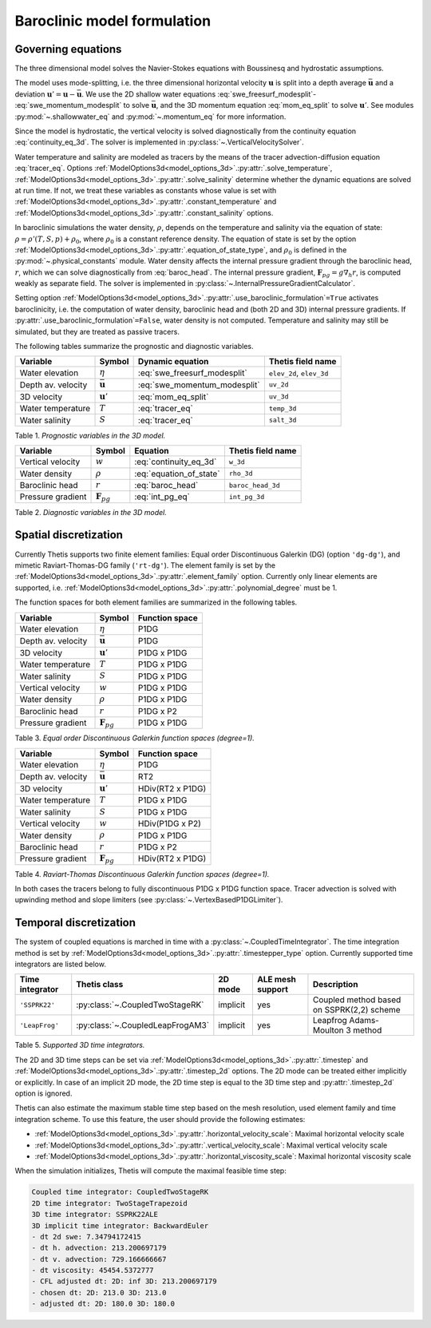 Baroclinic model formulation
============================

.. highlight:: python

Governing equations
-------------------

The three dimensional model solves the Navier-Stokes equations with Boussinesq
and hydrostatic assumptions.

The model uses mode-splitting, i.e. the three dimensional horizontal
velocity :math:`\mathbf{u}` is split into a depth average
:math:`\bar{\mathbf{u}}` and a deviation
:math:`\mathbf{u}' = \mathbf{u} - \bar{\mathbf{u}}`.
We use the 2D shallow water equations :eq:`swe_freesurf_modesplit`\-
:eq:`swe_momentum_modesplit` to solve :math:`\bar{\mathbf{u}}`, and the
3D momentum equation :eq:`mom_eq_split` to solve :math:`\mathbf{u}'`.
See modules
:py:mod:`~.shallowwater_eq` and :py:mod:`~.momentum_eq` for more information.

Since the model is hydrostatic, the vertical velocity is solved diagnostically
from the continuity equation :eq:`continuity_eq_3d`.
The solver is implemented in :py:class:`~.VerticalVelocitySolver`.

Water temperature and salinity are modeled as tracers by the means of the
tracer advection-diffusion equation :eq:`tracer_eq`.
Options :ref:`ModelOptions3d<model_options_3d>`.\ :py:attr:`.solve_temperature`, :ref:`ModelOptions3d<model_options_3d>`.\ :py:attr:`.solve_salinity`
determine whether the dynamic equations are solved at run time.
If not, we treat these variables as constants whose value is set with
:ref:`ModelOptions3d<model_options_3d>`.\ :py:attr:`.constant_temperature` and
:ref:`ModelOptions3d<model_options_3d>`.\ :py:attr:`.constant_salinity` options.

In baroclinic simulations the water density, :math:`\rho`,  depends on the
temperature and salinity via the equation of state:
:math:`\rho = \rho'(T, S, p) + \rho_0`, where :math:`\rho_0`
is a constant reference density.
The equation of state is set by the option
:ref:`ModelOptions3d<model_options_3d>`.\ :py:attr:`.equation_of_state_type`, and
:math:`\rho_0` is defined in the :py:mod:`~.physical_constants` module.
Water density affects the internal pressure gradient through the baroclinic
head, :math:`r`, which we can solve diagnostically from :eq:`baroc_head`.
The internal pressure gradient, :math:`\mathbf{F}_{pg} = g\nabla_h r`, is
computed weakly as separate field.
The solver is implemented in :py:class:`~.InternalPressureGradientCalculator`.

Setting option :ref:`ModelOptions3d<model_options_3d>`.\ :py:attr:`.use_baroclinic_formulation`\ ``=True`` activates
baroclinicity, i.e. the computation of water density, baroclinic head and
(both 2D and 3D) internal pressure gradients.
If :py:attr:`.use_baroclinic_formulation`\ ``=False``, water density is not computed. Temperature and
salinity may still be simulated, but they are treated as passive tracers.

The following tables summarize the prognostic and diagnostic variables.

================== ======================== ============================= ======================
Variable           Symbol                   Dynamic equation              Thetis field name
================== ======================== ============================= ======================
Water elevation    :math:`\eta`             :eq:`swe_freesurf_modesplit`  ``elev_2d``, ``elev_3d``
Depth av. velocity :math:`\bar{\mathbf{u}}` :eq:`swe_momentum_modesplit`  ``uv_2d``
3D velocity        :math:`\mathbf{u}'`      :eq:`mom_eq_split`            ``uv_3d``
Water temperature  :math:`T`                :eq:`tracer_eq`               ``temp_3d``
Water salinity     :math:`S`                :eq:`tracer_eq`               ``salt_3d``
================== ======================== ============================= ======================

Table 1. *Prognostic variables in the 3D model.*

================== ======================== ============================= ======================
Variable           Symbol                   Equation                      Thetis field name
================== ======================== ============================= ======================
Vertical velocity  :math:`w`                :eq:`continuity_eq_3d`        ``w_3d``
Water density      :math:`\rho`             :eq:`equation_of_state`       ``rho_3d``
Baroclinic head    :math:`r`                :eq:`baroc_head`              ``baroc_head_3d``
Pressure gradient  :math:`\mathbf{F}_{pg}`  :eq:`int_pg_eq`               ``int_pg_3d``
================== ======================== ============================= ======================

Table 2. *Diagnostic variables in the 3D model.*


Spatial discretization
----------------------

Currently Thetis supports two finite element families:
Equal order Discontinuous Galerkin (DG)
(option ``'dg-dg'``), and mimetic Raviart-Thomas-DG family (``'rt-dg'``).
The element family is set by the :ref:`ModelOptions3d<model_options_3d>`.\ :py:attr:`.element_family` option.
Currently only linear elements are supported, i.e.
:ref:`ModelOptions3d<model_options_3d>`.\ :py:attr:`.polynomial_degree` must be 1.

The function spaces for both element families are summarized in the following
tables.

================== ======================== =============================
Variable           Symbol                   Function space
================== ======================== =============================
Water elevation    :math:`\eta`             P1DG
Depth av. velocity :math:`\bar{\mathbf{u}}` P1DG
3D velocity        :math:`\mathbf{u}'`      P1DG x P1DG
Water temperature  :math:`T`                P1DG x P1DG
Water salinity     :math:`S`                P1DG x P1DG
Vertical velocity  :math:`w`                P1DG x P1DG
Water density      :math:`\rho`             P1DG x P1DG
Baroclinic head    :math:`r`                P1DG x P2
Pressure gradient  :math:`\mathbf{F}_{pg}`  P1DG x P1DG
================== ======================== =============================

Table 3. *Equal order Discontinuous Galerkin function spaces (degree=1).*

================== ======================== =============================
Variable           Symbol                   Function space
================== ======================== =============================
Water elevation    :math:`\eta`             P1DG
Depth av. velocity :math:`\bar{\mathbf{u}}` RT2
3D velocity        :math:`\mathbf{u}'`      HDiv(RT2 x P1DG)
Water temperature  :math:`T`                P1DG x P1DG
Water salinity     :math:`S`                P1DG x P1DG
Vertical velocity  :math:`w`                HDiv(P1DG x P2)
Water density      :math:`\rho`             P1DG x P1DG
Baroclinic head    :math:`r`                P1DG x P2
Pressure gradient  :math:`\mathbf{F}_{pg}`  HDiv(RT2 x P1DG)
================== ======================== =============================

Table 4. *Raviart-Thomas Discontinuous Galerkin function spaces (degree=1).*

In both cases the tracers belong to fully discontinuous P1DG x P1DG function
space. Tracer advection is solved with upwinding method and slope limiters
(see :py:class:`~.VertexBasedP1DGLimiter`).

Temporal discretization
-----------------------

The system of coupled equations is marched in time with a
:py:class:`~.CoupledTimeIntegrator`.
The time integration method is set by :ref:`ModelOptions3d<model_options_3d>`.\ :py:attr:`.timestepper_type`
option. Currently supported time integrators are listed below.

======================== ====================================== ======== ================ ============
Time integrator          Thetis class                           2D mode  ALE mesh support Description
======================== ====================================== ======== ================ ============
``'SSPRK22'``            :py:class:`~.CoupledTwoStageRK`        implicit yes              Coupled method based on SSPRK(2,2) scheme
``'LeapFrog'``           :py:class:`~.CoupledLeapFrogAM3`       implicit yes              Leapfrog Adams-Moulton 3 method
======================== ====================================== ======== ================ ============

Table 5. *Supported 3D time integrators.*


The 2D and 3D time steps can be set via :ref:`ModelOptions3d<model_options_3d>`.\ :py:attr:`.timestep` and
:ref:`ModelOptions3d<model_options_3d>`.\ :py:attr:`.timestep_2d` options.
The 2D mode can be treated either implicitly or explicitly.
In case of an implicit 2D mode, the 2D time step is equal to the 3D time step
and :py:attr:`.timestep_2d` option is ignored.

Thetis can also estimate the maximum stable time step based on the mesh
resolution, used element family and time integration scheme.
To use this feature, the user should provide the following estimates:

- :ref:`ModelOptions3d<model_options_3d>`.\ :py:attr:`.horizontal_velocity_scale`: Maximal horizontal velocity scale
- :ref:`ModelOptions3d<model_options_3d>`.\ :py:attr:`.vertical_velocity_scale`: Maximal vertical velocity scale
- :ref:`ModelOptions3d<model_options_3d>`.\ :py:attr:`.horizontal_viscosity_scale`: Maximal horizontal viscosity scale

When the simulation initializes, Thetis will compute the maximal feasible time
step:

.. code-block:: none

    Coupled time integrator: CoupledTwoStageRK
    2D time integrator: TwoStageTrapezoid
    3D time integrator: SSPRK22ALE
    3D implicit time integrator: BackwardEuler
    - dt 2d swe: 7.34794172415
    - dt h. advection: 213.200697179
    - dt v. advection: 729.166666667
    - dt viscosity: 45454.5372777
    - CFL adjusted dt: 2D: inf 3D: 213.200697179
    - chosen dt: 2D: 213.0 3D: 213.0
    - adjusted dt: 2D: 180.0 3D: 180.0
